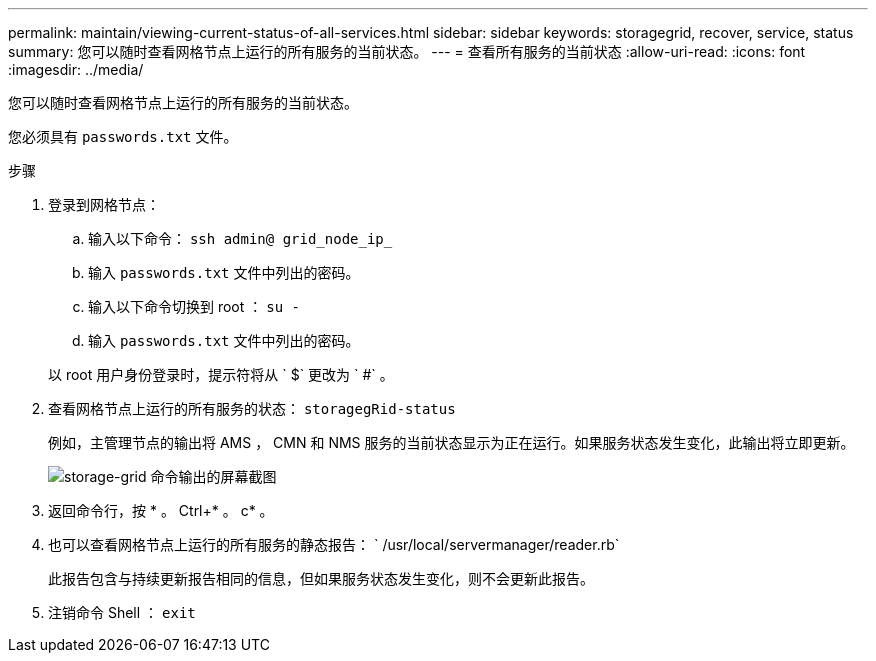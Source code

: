 ---
permalink: maintain/viewing-current-status-of-all-services.html 
sidebar: sidebar 
keywords: storagegrid, recover, service, status 
summary: 您可以随时查看网格节点上运行的所有服务的当前状态。 
---
= 查看所有服务的当前状态
:allow-uri-read: 
:icons: font
:imagesdir: ../media/


[role="lead"]
您可以随时查看网格节点上运行的所有服务的当前状态。

您必须具有 `passwords.txt` 文件。

.步骤
. 登录到网格节点：
+
.. 输入以下命令： `ssh admin@ grid_node_ip_`
.. 输入 `passwords.txt` 文件中列出的密码。
.. 输入以下命令切换到 root ： `su -`
.. 输入 `passwords.txt` 文件中列出的密码。


+
以 root 用户身份登录时，提示符将从 ` $` 更改为 ` #` 。

. 查看网格节点上运行的所有服务的状态： `storagegRid-status`
+
例如，主管理节点的输出将 AMS ， CMN 和 NMS 服务的当前状态显示为正在运行。如果服务状态发生变化，此输出将立即更新。

+
image::../media/storagegrid_status_output.gif[storage-grid 命令输出的屏幕截图]

. 返回命令行，按 * 。 Ctrl+* 。 c* 。
. 也可以查看网格节点上运行的所有服务的静态报告： ` /usr/local/servermanager/reader.rb`
+
此报告包含与持续更新报告相同的信息，但如果服务状态发生变化，则不会更新此报告。

. 注销命令 Shell ： `exit`

